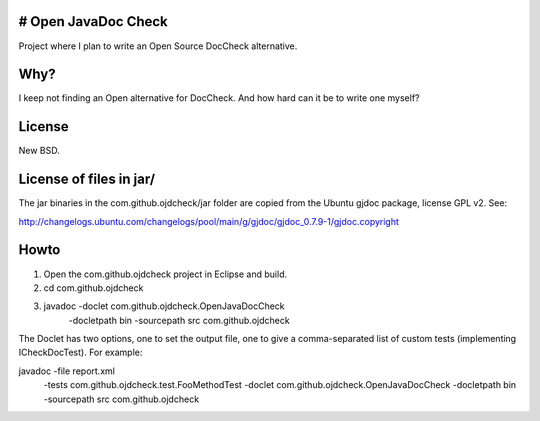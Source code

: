 # Open JavaDoc Check
------------------

Project where I plan to write an Open Source DocCheck alternative.

Why?
----

I keep not finding an Open alternative for DocCheck. And how hard can it be
to write one myself?

License
-------

New BSD.

License of files in jar/
------------------------

The jar binaries in the com.github.ojdcheck/jar folder are copied from the
Ubuntu gjdoc package, license GPL v2. See:

http://changelogs.ubuntu.com/changelogs/pool/main/g/gjdoc/gjdoc_0.7.9-1/gjdoc.copyright

Howto
-----

1. Open the com.github.ojdcheck project in Eclipse and build.
2. cd com.github.ojdcheck
3. javadoc -doclet com.github.ojdcheck.OpenJavaDocCheck \
           -docletpath bin -sourcepath src \
           com.github.ojdcheck

The Doclet has two options, one to set the output file, one to give a comma-separated list
of custom tests (implementing ICheckDocTest). For example:

javadoc -file report.xml
        -tests com.github.ojdcheck.test.FooMethodTest
        -doclet com.github.ojdcheck.OpenJavaDocCheck \
        -docletpath bin -sourcepath src \
        com.github.ojdcheck
